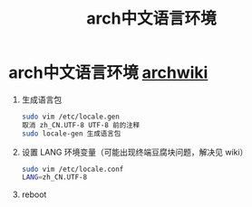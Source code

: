 :PROPERTIES:
:ID:       f59ac49d-176b-40ee-b8fb-1907d3c87f62
:END:
#+title: arch中文语言环境
#+filetags: arch

* arch中文语言环境 [[https://wiki.archlinuxcn.org/wiki/%E7%AE%80%E4%BD%93%E4%B8%AD%E6%96%87%E6%9C%AC%E5%9C%B0%E5%8C%96][archwiki]]
1. 生成语言包
   #+begin_src bash
   sudo vim /etc/locale.gen
   取消 zh_CN.UTF-8 UTF-8 前的注释
   sudo locale-gen 生成语言包
   #+end_src
2. 设置 LANG 环境变量（可能出现终端豆腐块问题，解决见 wiki）
   #+begin_src bash
   sudo vim /etc/locale.conf
   LANG=zh_CN.UTF-8
   #+end_src
3. reboot
